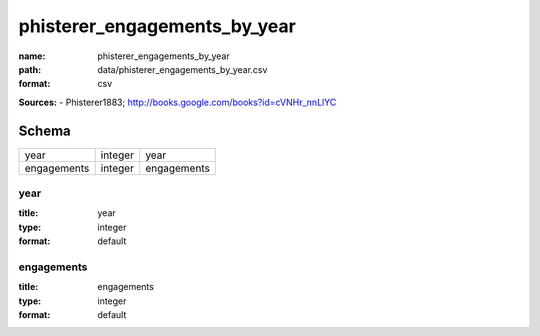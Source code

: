 #############################
phisterer_engagements_by_year
#############################

:name: phisterer_engagements_by_year
:path: data/phisterer_engagements_by_year.csv
:format: csv



**Sources:**
- Phisterer1883; http://books.google.com/books?id=cVNHr_nnLlYC


Schema
======



===========  =======  ===========
year         integer  year
engagements  integer  engagements
===========  =======  ===========

year
----

:title: year
:type: integer
:format: default





       
engagements
-----------

:title: engagements
:type: integer
:format: default





       

